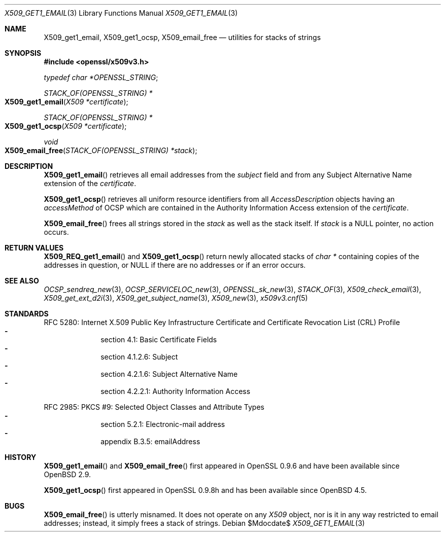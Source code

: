 .\" $OpenBSD$
.\"
.\" Copyright (c) 2019 Ingo Schwarze <schwarze@openbsd.org>
.\"
.\" Permission to use, copy, modify, and distribute this software for any
.\" purpose with or without fee is hereby granted, provided that the above
.\" copyright notice and this permission notice appear in all copies.
.\"
.\" THE SOFTWARE IS PROVIDED "AS IS" AND THE AUTHOR DISCLAIMS ALL WARRANTIES
.\" WITH REGARD TO THIS SOFTWARE INCLUDING ALL IMPLIED WARRANTIES OF
.\" MERCHANTABILITY AND FITNESS. IN NO EVENT SHALL THE AUTHOR BE LIABLE FOR
.\" ANY SPECIAL, DIRECT, INDIRECT, OR CONSEQUENTIAL DAMAGES OR ANY DAMAGES
.\" WHATSOEVER RESULTING FROM LOSS OF USE, DATA OR PROFITS, WHETHER IN AN
.\" ACTION OF CONTRACT, NEGLIGENCE OR OTHER TORTIOUS ACTION, ARISING OUT OF
.\" OR IN CONNECTION WITH THE USE OR PERFORMANCE OF THIS SOFTWARE.
.\"
.Dd $Mdocdate$
.Dt X509_GET1_EMAIL 3
.Os
.Sh NAME
.Nm X509_get1_email ,
.Nm X509_get1_ocsp ,
.Nm X509_email_free
.Nd utilities for stacks of strings
.Sh SYNOPSIS
.In openssl/x509v3.h
.Vt typedef char *OPENSSL_STRING ;
.Ft STACK_OF(OPENSSL_STRING) *
.Fo X509_get1_email
.Fa "X509 *certificate"
.Fc
.Ft STACK_OF(OPENSSL_STRING) *
.Fo X509_get1_ocsp
.Fa "X509 *certificate"
.Fc
.Ft void
.Fo X509_email_free
.Fa "STACK_OF(OPENSSL_STRING) *stack"
.Fc
.Sh DESCRIPTION
.Fn X509_get1_email
retrieves all email addresses from the
.Fa subject
field and from any
Subject Alternative Name extension of the
.Fa certificate .
.Pp
.Fn X509_get1_ocsp
retrieves all uniform resource identifiers
from all
.Vt AccessDescription
objects having an
.Fa accessMethod
of OCSP which are contained in the Authority Information Access extension
of the
.Fa certificate .
.Pp
.Fn X509_email_free
frees all strings stored in the
.Fa stack
as well as the stack itself.
If
.Fa stack
is a
.Dv NULL
pointer, no action occurs.
.Sh RETURN VALUES
.Fn X509_REQ_get1_email
and
.Fn X509_get1_ocsp
return newly allocated stacks of
.Vt char *
containing copies of the addresses in question, or
.Dv NULL
if there are no addresses or if an error occurs.
.Sh SEE ALSO
.Xr OCSP_sendreq_new 3 ,
.Xr OCSP_SERVICELOC_new 3 ,
.Xr OPENSSL_sk_new 3 ,
.Xr STACK_OF 3 ,
.Xr X509_check_email 3 ,
.Xr X509_get_ext_d2i 3 ,
.Xr X509_get_subject_name 3 ,
.Xr X509_new 3 ,
.Xr x509v3.cnf 5
.Sh STANDARDS
RFC 5280: Internet X.509 Public Key Infrastructure Certificate and
Certificate Revocation List (CRL) Profile
.Bl -dash -offset indent -compact
.It
section 4.1: Basic Certificate Fields
.It
section 4.1.2.6: Subject
.It
section 4.2.1.6: Subject Alternative Name
.It
section 4.2.2.1: Authority Information Access
.El
.Pp
RFC 2985: PKCS #9: Selected Object Classes and Attribute Types
.Bl -dash -offset indent -compact
.It
section 5.2.1: Electronic-mail address
.It
appendix B.3.5: emailAddress
.El
.Sh HISTORY
.Fn X509_get1_email
and
.Fn X509_email_free
first appeared in OpenSSL 0.9.6 and have been available since
.Ox 2.9 .
.Pp
.Fn X509_get1_ocsp
first appeared in OpenSSL 0.9.8h and has been available since
.Ox 4.5 .
.Sh BUGS
.Fn X509_email_free
is utterly misnamed.
It does not operate on any
.Vt X509
object, nor is it in any way restricted to email addresses;
instead, it simply frees a stack of strings.
